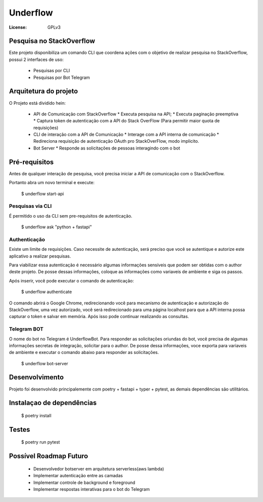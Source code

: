Underflow
=========
:License: GPLv3


Pesquisa no StackOverflow
-------------------------

Este projeto disponibiliza um comando CLI que coordena ações com o objetivo
de realizar pesquisa no StackOverflow, possui 2 interfaces de uso:

  * Pesquisas por CLI
  * Pesquisas por Bot Telegram


Arquitetura do projeto
----------------------

O Projeto está dividido hein:

  * API de Comunicação com StackOverflow
    * Executa pesquisa na API;
    * Executa paginação preemptiva
    * Captura token de autenticação com a API do Stack OverFlow (Para permitir maior quota de requisições)
  * CLI de interação com a API de Comunicação
    * Interage com a API interna de comunicação
    * Redireciona requisição de autenticação OAuth pro StackOverFlow, modo implicito.
  * Bot Server
    * Responde as solicitações de pessoas interagindo com o bot


Pré-requisitos
--------------

Antes de qualquer interação de pesquisa, você precisa iniciar a API de comunicação com o StackOverflow.

Portanto abra um novo terminal e execute:

  $ underflow start-api

Pesquisas via CLI
^^^^^^^^^^^^^^^^^

É permitido o uso da CLI sem pre-requisitos de autenticação.

  $ underflow ask "python + fastapi"


Authenticação
^^^^^^^^^^^^^

Existe um limite de requisições. Caso necessite de autenticação, será preciso que você se autentique e
autorize este aplicativo a realizar pesquisas.

Para viabilizar essa autenticação é necessário algumas informações sensíveis que podem
ser obtidas com o author deste projeto. De posse dessas informações,
coloque as informações como variaveis de ambiente e siga os passos.

Após inserir, você pode executar o comando de autenticação:

  $ underflow authenticate

O comando abrirá o Google Chrome, redirecionando você para mecanismo de autenticação e autorização do StackOverflow,
uma vez autorizado, você será redirecionado para uma página localhost para que a API interna possa capturar o token e
salvar em memória. Após isso pode continuar realizando as consultas.



Telegram BOT
^^^^^^^^^^^^

O nome do bot no Telegram é UnderflowBot. Para responder as solicitações oriundas do bot, você precisa de algumas
informações secretas de integração, solicitar para o author. De posse dessa informações, voce exporta para variaveis
de ambiente e executar o comando abaixo para responder as solicitações.

  $ underflow bot-server


Desenvolvimento
---------------

Projeto foi desenvolvido principalemente com poetry + fastapi + typer + pytest, as demais dependências são utilitários.



Instalaçao de dependências
--------------------------

  $ poetry install 


Testes
------

  $ poetry run pytest



Possível Roadmap Futuro
-----------------------

  * Desenvolvedor botserver em arquitetura serverless(aws lambda)
  * Implementar autenticação entre as camadas
  * Implementar controle de background e foreground
  * Implementar respostas interativas para o bot do Telegram

